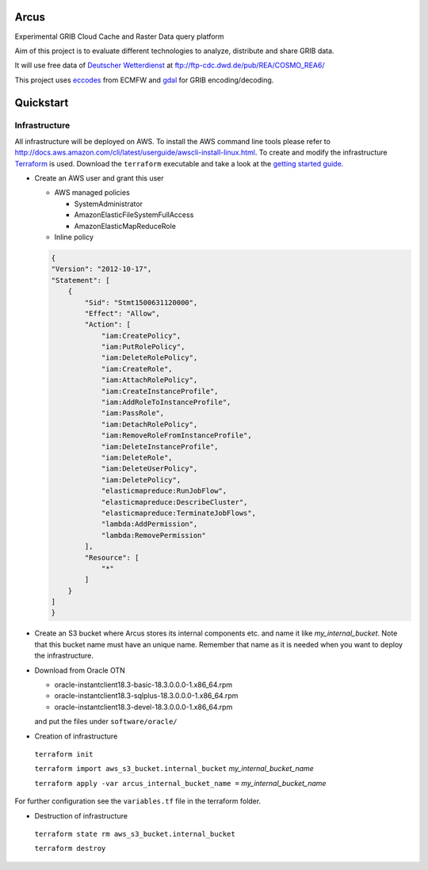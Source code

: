 ============
Arcus
============

Experimental GRIB Cloud Cache and Raster Data query platform

Aim of this project is to evaluate different technologies to analyze, distribute and share GRIB data.

It will use free data of `Deutscher Wetterdienst <http://www.dwd.de/>`_ at ftp://ftp-cdc.dwd.de/pub/REA/COSMO_REA6/

This project uses `eccodes <https://software.ecmwf.int/wiki/display/ECC/ecCodes+Home>`_ from ECMFW and `gdal <https://www.gdal.org>`_ for GRIB encoding/decoding.

================================
Quickstart
================================

Infrastructure
""""""""""""""

All infrastructure will be deployed on AWS. To install the AWS command line tools please refer to http://docs.aws.amazon.com/cli/latest/userguide/awscli-install-linux.html.
To create and modify the infrastructure `Terraform <https://www.terraform.io/>`_ is used. Download the ``terraform`` executable and take a look at the `getting started guide <https://www.terraform.io/intro/getting-started/install.html>`_.

- Create an AWS user and grant this user

  - AWS managed policies

    - SystemAdministrator
    - AmazonElasticFileSystemFullAccess
    - AmazonElasticMapReduceRole

  - Inline policy

  .. code-block:: json

    {
    "Version": "2012-10-17",
    "Statement": [
        {
            "Sid": "Stmt1500631120000",
            "Effect": "Allow",
            "Action": [
                "iam:CreatePolicy",
                "iam:PutRolePolicy",
                "iam:DeleteRolePolicy",
                "iam:CreateRole",
                "iam:AttachRolePolicy",
                "iam:CreateInstanceProfile",
                "iam:AddRoleToInstanceProfile",
                "iam:PassRole",
                "iam:DetachRolePolicy",
                "iam:RemoveRoleFromInstanceProfile",
                "iam:DeleteInstanceProfile",
                "iam:DeleteRole",
                "iam:DeleteUserPolicy",
                "iam:DeletePolicy",
                "elasticmapreduce:RunJobFlow",
                "elasticmapreduce:DescribeCluster",
                "elasticmapreduce:TerminateJobFlows",
                "lambda:AddPermission",
                "lambda:RemovePermission"
            ],
            "Resource": [
                "*"
            ]
        }
    ]
    }


- Create an S3 bucket where Arcus stores its internal components etc. and name it like *my_internal_bucket*. Note that this bucket name must have an unique name. Remember that name as it is needed when you want to deploy the infrastructure.
- Download from Oracle OTN

  - oracle-instantclient18.3-basic-18.3.0.0.0-1.x86_64.rpm
  - oracle-instantclient18.3-sqlplus-18.3.0.0.0-1.x86_64.rpm
  - oracle-instantclient18.3-devel-18.3.0.0.0-1.x86_64.rpm

  and put the files under ``software/oracle/``

- Creation of infrastructure

 ``terraform init``

 ``terraform import aws_s3_bucket.internal_bucket`` *my_internal_bucket_name*

 ``terraform apply -var arcus_internal_bucket_name =`` *my_internal_bucket_name*

For further configuration see the ``variables.tf`` file in the terraform folder.

- Destruction of infrastructure

 ``terraform state rm aws_s3_bucket.internal_bucket``

 ``terraform destroy``



